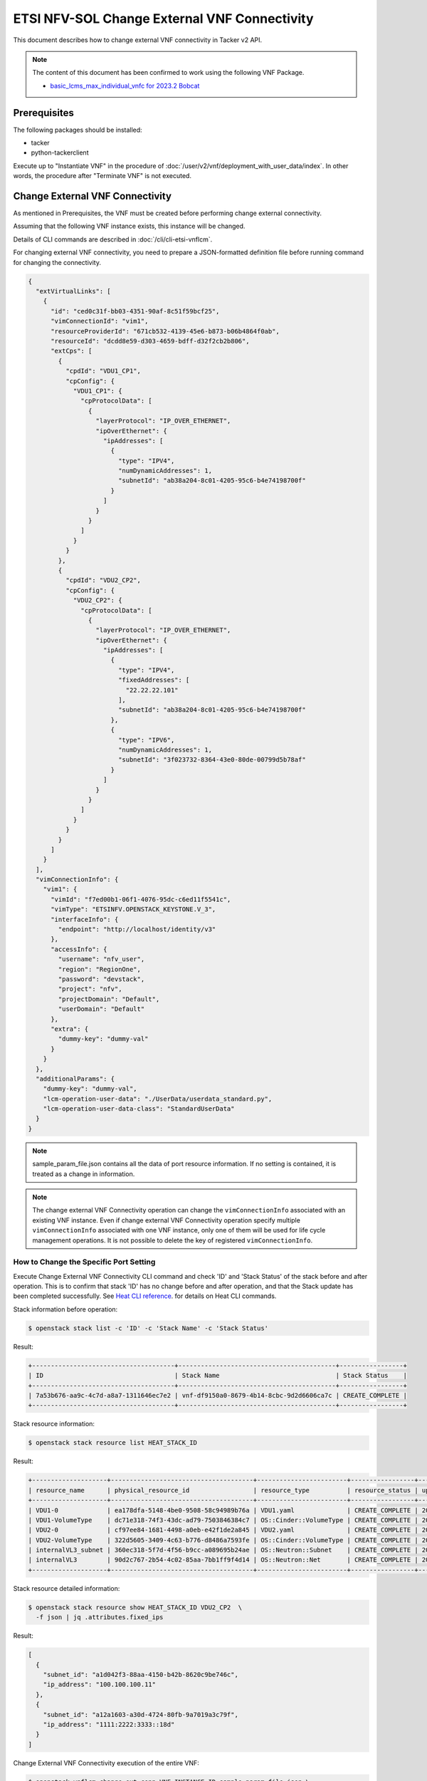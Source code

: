 =============================================
ETSI NFV-SOL Change External VNF Connectivity
=============================================

This document describes how to change external VNF connectivity
in Tacker v2 API.

.. note::

  The content of this document has been confirmed to work
  using the following VNF Package.

  * `basic_lcms_max_individual_vnfc for 2023.2 Bobcat`_


Prerequisites
-------------

The following packages should be installed:

* tacker
* python-tackerclient

Execute up to "Instantiate VNF" in the procedure of
:doc:`/user/v2/vnf/deployment_with_user_data/index`.
In other words, the procedure after "Terminate VNF" is not executed.


Change External VNF Connectivity
--------------------------------

As mentioned in Prerequisites, the VNF must be created
before performing change external connectivity.

Assuming that the following VNF instance exists,
this instance will be changed.

Details of CLI commands are described in
:doc:`/cli/cli-etsi-vnflcm`.

For changing external VNF connectivity, you need to prepare a JSON-formatted
definition file before running command for changing the connectivity.


.. code-block:: json

  {
    "extVirtualLinks": [
      {
        "id": "ced0c31f-bb03-4351-90af-8c51f59bcf25",
        "vimConnectionId": "vim1",
        "resourceProviderId": "671cb532-4139-45e6-b873-b06b4864f0ab",
        "resourceId": "dcdd8e59-d303-4659-bdff-d32f2cb2b806",
        "extCps": [
          {
            "cpdId": "VDU1_CP1",
            "cpConfig": {
              "VDU1_CP1": {
                "cpProtocolData": [
                  {
                    "layerProtocol": "IP_OVER_ETHERNET",
                    "ipOverEthernet": {
                      "ipAddresses": [
                        {
                          "type": "IPV4",
                          "numDynamicAddresses": 1,
                          "subnetId": "ab38a204-8c01-4205-95c6-b4e74198700f"
                        }
                      ]
                    }
                  }
                ]
              }
            }
          },
          {
            "cpdId": "VDU2_CP2",
            "cpConfig": {
              "VDU2_CP2": {
                "cpProtocolData": [
                  {
                    "layerProtocol": "IP_OVER_ETHERNET",
                    "ipOverEthernet": {
                      "ipAddresses": [
                        {
                          "type": "IPV4",
                          "fixedAddresses": [
                            "22.22.22.101"
                          ],
                          "subnetId": "ab38a204-8c01-4205-95c6-b4e74198700f"
                        },
                        {
                          "type": "IPV6",
                          "numDynamicAddresses": 1,
                          "subnetId": "3f023732-8364-43e0-80de-00799d5b78af"
                        }
                      ]
                    }
                  }
                ]
              }
            }
          }
        ]
      }
    ],
    "vimConnectionInfo": {
      "vim1": {
        "vimId": "f7ed00b1-06f1-4076-95dc-c6ed11f5541c",
        "vimType": "ETSINFV.OPENSTACK_KEYSTONE.V_3",
        "interfaceInfo": {
          "endpoint": "http://localhost/identity/v3"
        },
        "accessInfo": {
          "username": "nfv_user",
          "region": "RegionOne",
          "password": "devstack",
          "project": "nfv",
          "projectDomain": "Default",
          "userDomain": "Default"
        },
        "extra": {
          "dummy-key": "dummy-val"
        }
      }
    },
    "additionalParams": {
      "dummy-key": "dummy-val",
      "lcm-operation-user-data": "./UserData/userdata_standard.py",
      "lcm-operation-user-data-class": "StandardUserData"
    }
  }


.. note::

  sample_param_file.json contains all the data of port resource information.
  If no setting is contained, it is treated as a change in information.


.. note::

  The change external VNF Connectivity operation can change the
  ``vimConnectionInfo`` associated with an existing VNF instance.
  Even if change external VNF Connectivity operation specify multiple
  ``vimConnectionInfo`` associated with one VNF instance, only one of
  them will be used for life cycle management operations.
  It is not possible to delete the key of registered ``vimConnectionInfo``.


How to Change the Specific Port Setting
~~~~~~~~~~~~~~~~~~~~~~~~~~~~~~~~~~~~~~~

Execute Change External VNF Connectivity CLI command and check 'ID' and
'Stack Status' of the stack before and after operation.
This is to confirm that stack 'ID' has no change before and after operation,
and that the Stack update has been completed successfully.
See `Heat CLI reference`_. for details on Heat CLI commands.

Stack information before operation:

.. code-block:: console

  $ openstack stack list -c 'ID' -c 'Stack Name' -c 'Stack Status'


Result:

.. code-block:: console

  +--------------------------------------+------------------------------------------+-----------------+
  | ID                                   | Stack Name                               | Stack Status    |
  +--------------------------------------+------------------------------------------+-----------------+
  | 7a53b676-aa9c-4c7d-a8a7-1311646ec7e2 | vnf-df9150a0-8679-4b14-8cbc-9d2d6606ca7c | CREATE_COMPLETE |
  +--------------------------------------+------------------------------------------+-----------------+


Stack resource information:

.. code-block:: console

  $ openstack stack resource list HEAT_STACK_ID


Result:

.. code-block:: console

  +--------------------+--------------------------------------+------------------------+-----------------+----------------------+
  | resource_name      | physical_resource_id                 | resource_type          | resource_status | updated_time         |
  +--------------------+--------------------------------------+------------------------+-----------------+----------------------+
  | VDU1-0             | ea178dfa-5148-4be0-9508-58c94989b76a | VDU1.yaml              | CREATE_COMPLETE | 2023-11-13T04:14:13Z |
  | VDU1-VolumeType    | dc71e318-74f3-43dc-ad79-7503846384c7 | OS::Cinder::VolumeType | CREATE_COMPLETE | 2023-11-13T04:14:13Z |
  | VDU2-0             | cf97ee84-1681-4498-a0eb-e42f1de2a845 | VDU2.yaml              | CREATE_COMPLETE | 2023-11-13T04:14:13Z |
  | VDU2-VolumeType    | 322d5605-3409-4c63-b776-d8486a7593fe | OS::Cinder::VolumeType | CREATE_COMPLETE | 2023-11-13T04:14:13Z |
  | internalVL3_subnet | 360ec318-5f7d-4f56-b9cc-a089695b24ae | OS::Neutron::Subnet    | CREATE_COMPLETE | 2023-11-13T04:14:13Z |
  | internalVL3        | 90d2c767-2b54-4c02-85aa-7bb1ff9f4d14 | OS::Neutron::Net       | CREATE_COMPLETE | 2023-11-13T04:14:13Z |
  +--------------------+--------------------------------------+------------------------+-----------------+----------------------+


Stack resource detailed information:

.. code-block:: console

  $ openstack stack resource show HEAT_STACK_ID VDU2_CP2  \
    -f json | jq .attributes.fixed_ips


Result:

.. code-block:: console

  [
    {
      "subnet_id": "a1d042f3-88aa-4150-b42b-8620c9be746c",
      "ip_address": "100.100.100.11"
    },
    {
      "subnet_id": "a12a1603-a30d-4724-80fb-9a7019a3c79f",
      "ip_address": "1111:2222:3333::18d"
    }
  ]


Change External VNF Connectivity execution of the entire VNF:

.. code-block:: console

  $ openstack vnflcm change-ext-conn VNF_INSTANCE_ID sample_param_file.json \
    --os-tacker-api-version 2


Result:

.. code-block:: console

  Change External VNF Connectivity for VNF Instance df9150a0-8679-4b14-8cbc-9d2d6606ca7c has been accepted.


.. note::

  Create a parameter file that describes the resource information to be changed in advance.


Stack information after operation:

.. code-block:: console

  $ openstack stack list -c 'ID' -c 'Stack Name' -c 'Stack Status'


Result:

.. code-block:: console

  +--------------------------------------+------------------------------------------+-----------------+
  | ID                                   | Stack Name                               | Stack Status    |
  +--------------------------------------+------------------------------------------+-----------------+
  | 7a53b676-aa9c-4c7d-a8a7-1311646ec7e2 | vnf-df9150a0-8679-4b14-8cbc-9d2d6606ca7c | UPDATE_COMPLETE |
  +--------------------------------------+------------------------------------------+-----------------+

.. note::

  'Stack Status' transitions to UPDATE_COMPLETE.


Stack resource information:

.. code-block:: console

  $ openstack stack resource list HEAT_STACK_ID


Result:

.. code-block:: console

  +--------------------+--------------------------------------+------------------------+-----------------+----------------------+
  | resource_name      | physical_resource_id                 | resource_type          | resource_status | updated_time         |
  +--------------------+--------------------------------------+------------------------+-----------------+----------------------+
  | VDU1-0             | ea178dfa-5148-4be0-9508-58c94989b76a | VDU1.yaml              | UPDATE_COMPLETE | 2023-11-13T07:54:47Z |
  | VDU1-VolumeType    | dc71e318-74f3-43dc-ad79-7503846384c7 | OS::Cinder::VolumeType | CREATE_COMPLETE | 2023-11-13T04:14:13Z |
  | VDU2-0             | cf97ee84-1681-4498-a0eb-e42f1de2a845 | VDU2.yaml              | UPDATE_COMPLETE | 2023-11-13T07:54:46Z |
  | VDU2-VolumeType    | 322d5605-3409-4c63-b776-d8486a7593fe | OS::Cinder::VolumeType | CREATE_COMPLETE | 2023-11-13T04:14:13Z |
  | internalVL3_subnet | 360ec318-5f7d-4f56-b9cc-a089695b24ae | OS::Neutron::Subnet    | CREATE_COMPLETE | 2023-11-13T04:14:13Z |
  | internalVL3        | 90d2c767-2b54-4c02-85aa-7bb1ff9f4d14 | OS::Neutron::Net       | CREATE_COMPLETE | 2023-11-13T04:14:13Z |
  +--------------------+--------------------------------------+------------------------+-----------------+----------------------+


Stack resource detailed information:

.. code-block:: console

  $ openstack stack resource show HEAT_STACK_ID VDU2_CP2  \
    -f json | jq .attributes.fixed_ips


Result:

.. code-block:: console

  [
    {
      "subnet_id": "3f023732-8364-43e0-80de-00799d5b78af",
      "ip_address": "1111:2222:4444::39f"
    },
    {
      "subnet_id": "ab38a204-8c01-4205-95c6-b4e74198700f",
      "ip_address": "22.22.22.101"
    }
  ]


.. note::

  'fixed_ips' has changed from the IP before change external VNF
  connectivity.


See `Heat CLI reference`_. for details on Heat CLI commands.


.. _Heat CLI reference: https://docs.openstack.org/python-openstackclient/latest/cli/plugin-commands/heat.html
.. _basic_lcms_max_individual_vnfc for 2023.2 Bobcat:
  https://opendev.org/openstack/tacker/src/branch/stable/2023.2/tacker/tests/functional/sol_v2_common/samples/basic_lcms_max_individual_vnfc
